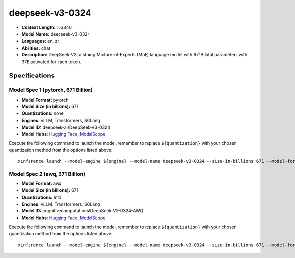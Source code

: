 .. _models_llm_deepseek-v3-0324:

========================================
deepseek-v3-0324
========================================

- **Context Length:** 163840
- **Model Name:** deepseek-v3-0324
- **Languages:** en, zh
- **Abilities:** chat
- **Description:** DeepSeek-V3, a strong Mixture-of-Experts (MoE) language model with 671B total parameters with 37B activated for each token. 

Specifications
^^^^^^^^^^^^^^


Model Spec 1 (pytorch, 671 Billion)
++++++++++++++++++++++++++++++++++++++++

- **Model Format:** pytorch
- **Model Size (in billions):** 671
- **Quantizations:** none
- **Engines**: vLLM, Transformers, SGLang
- **Model ID:** deepseek-ai/DeepSeek-V3-0324
- **Model Hubs**:  `Hugging Face <https://huggingface.co/deepseek-ai/DeepSeek-V3-0324>`__, `ModelScope <https://modelscope.cn/models/deepseek-ai/DeepSeek-V3-0324>`__

Execute the following command to launch the model, remember to replace ``${quantization}`` with your
chosen quantization method from the options listed above::

   xinference launch --model-engine ${engine} --model-name deepseek-v3-0324 --size-in-billions 671 --model-format pytorch --quantization ${quantization}


Model Spec 2 (awq, 671 Billion)
++++++++++++++++++++++++++++++++++++++++

- **Model Format:** awq
- **Model Size (in billions):** 671
- **Quantizations:** Int4
- **Engines**: vLLM, Transformers, SGLang
- **Model ID:** cognitivecomputations/DeepSeek-V3-0324-AWQ
- **Model Hubs**:  `Hugging Face <https://huggingface.co/cognitivecomputations/DeepSeek-V3-0324-AWQ>`__, `ModelScope <https://modelscope.cn/models/cognitivecomputations/DeepSeek-V3-0324-AWQ>`__

Execute the following command to launch the model, remember to replace ``${quantization}`` with your
chosen quantization method from the options listed above::

   xinference launch --model-engine ${engine} --model-name deepseek-v3-0324 --size-in-billions 671 --model-format awq --quantization ${quantization}

